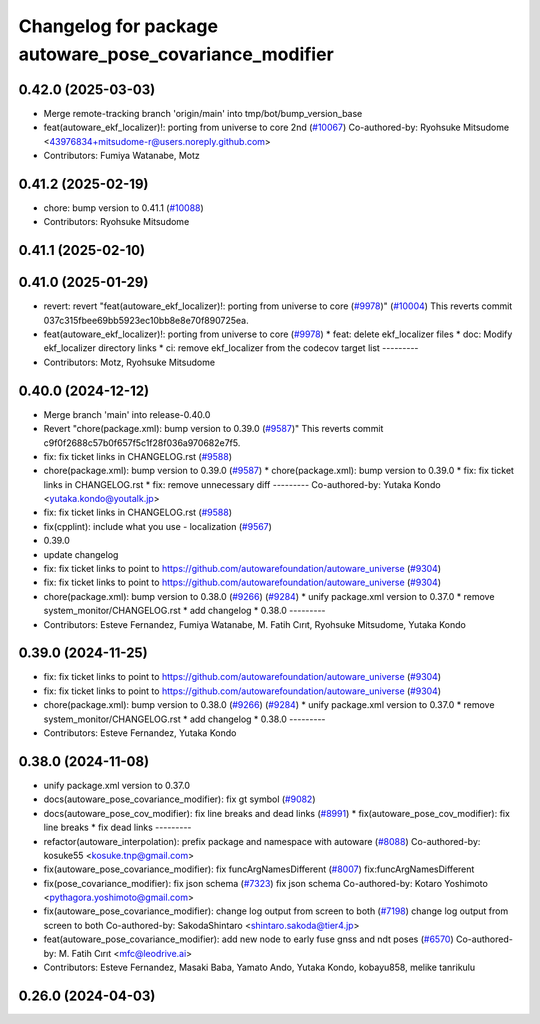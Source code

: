 ^^^^^^^^^^^^^^^^^^^^^^^^^^^^^^^^^^^^^^^^^^^^^^^^^^^^^^^
Changelog for package autoware_pose_covariance_modifier
^^^^^^^^^^^^^^^^^^^^^^^^^^^^^^^^^^^^^^^^^^^^^^^^^^^^^^^

0.42.0 (2025-03-03)
-------------------
* Merge remote-tracking branch 'origin/main' into tmp/bot/bump_version_base
* feat(autoware_ekf_localizer)!: porting from universe to core 2nd (`#10067 <https://github.com/autowarefoundation/autoware_universe/issues/10067>`_)
  Co-authored-by: Ryohsuke Mitsudome <43976834+mitsudome-r@users.noreply.github.com>
* Contributors: Fumiya Watanabe, Motz

0.41.2 (2025-02-19)
-------------------
* chore: bump version to 0.41.1 (`#10088 <https://github.com/autowarefoundation/autoware_universe/issues/10088>`_)
* Contributors: Ryohsuke Mitsudome

0.41.1 (2025-02-10)
-------------------

0.41.0 (2025-01-29)
-------------------
* revert: revert "feat(autoware_ekf_localizer)!: porting from universe to core (`#9978 <https://github.com/autowarefoundation/autoware_universe/issues/9978>`_)" (`#10004 <https://github.com/autowarefoundation/autoware_universe/issues/10004>`_)
  This reverts commit 037c315fbee69bb5923ec10bb8e8e70f890725ea.
* feat(autoware_ekf_localizer)!: porting from universe to core (`#9978 <https://github.com/autowarefoundation/autoware_universe/issues/9978>`_)
  * feat: delete ekf_localizer files
  * doc: Modify ekf_localizer directory links
  * ci: remove ekf_localizer from the codecov target list
  ---------
* Contributors: Motz, Ryohsuke Mitsudome

0.40.0 (2024-12-12)
-------------------
* Merge branch 'main' into release-0.40.0
* Revert "chore(package.xml): bump version to 0.39.0 (`#9587 <https://github.com/autowarefoundation/autoware_universe/issues/9587>`_)"
  This reverts commit c9f0f2688c57b0f657f5c1f28f036a970682e7f5.
* fix: fix ticket links in CHANGELOG.rst (`#9588 <https://github.com/autowarefoundation/autoware_universe/issues/9588>`_)
* chore(package.xml): bump version to 0.39.0 (`#9587 <https://github.com/autowarefoundation/autoware_universe/issues/9587>`_)
  * chore(package.xml): bump version to 0.39.0
  * fix: fix ticket links in CHANGELOG.rst
  * fix: remove unnecessary diff
  ---------
  Co-authored-by: Yutaka Kondo <yutaka.kondo@youtalk.jp>
* fix: fix ticket links in CHANGELOG.rst (`#9588 <https://github.com/autowarefoundation/autoware_universe/issues/9588>`_)
* fix(cpplint): include what you use - localization (`#9567 <https://github.com/autowarefoundation/autoware_universe/issues/9567>`_)
* 0.39.0
* update changelog
* fix: fix ticket links to point to https://github.com/autowarefoundation/autoware_universe (`#9304 <https://github.com/autowarefoundation/autoware_universe/issues/9304>`_)
* fix: fix ticket links to point to https://github.com/autowarefoundation/autoware_universe (`#9304 <https://github.com/autowarefoundation/autoware_universe/issues/9304>`_)
* chore(package.xml): bump version to 0.38.0 (`#9266 <https://github.com/autowarefoundation/autoware_universe/issues/9266>`_) (`#9284 <https://github.com/autowarefoundation/autoware_universe/issues/9284>`_)
  * unify package.xml version to 0.37.0
  * remove system_monitor/CHANGELOG.rst
  * add changelog
  * 0.38.0
  ---------
* Contributors: Esteve Fernandez, Fumiya Watanabe, M. Fatih Cırıt, Ryohsuke Mitsudome, Yutaka Kondo

0.39.0 (2024-11-25)
-------------------
* fix: fix ticket links to point to https://github.com/autowarefoundation/autoware_universe (`#9304 <https://github.com/autowarefoundation/autoware_universe/issues/9304>`_)
* fix: fix ticket links to point to https://github.com/autowarefoundation/autoware_universe (`#9304 <https://github.com/autowarefoundation/autoware_universe/issues/9304>`_)
* chore(package.xml): bump version to 0.38.0 (`#9266 <https://github.com/autowarefoundation/autoware_universe/issues/9266>`_) (`#9284 <https://github.com/autowarefoundation/autoware_universe/issues/9284>`_)
  * unify package.xml version to 0.37.0
  * remove system_monitor/CHANGELOG.rst
  * add changelog
  * 0.38.0
  ---------
* Contributors: Esteve Fernandez, Yutaka Kondo

0.38.0 (2024-11-08)
-------------------
* unify package.xml version to 0.37.0
* docs(autoware_pose_covariance_modifier): fix gt symbol (`#9082 <https://github.com/autowarefoundation/autoware_universe/issues/9082>`_)
* docs(autoware_pose_cov_modifier): fix line breaks and dead links (`#8991 <https://github.com/autowarefoundation/autoware_universe/issues/8991>`_)
  * fix(autoware_pose_cov_modifier): fix line breaks
  * fix dead links
  ---------
* refactor(autoware_interpolation): prefix package and namespace with autoware (`#8088 <https://github.com/autowarefoundation/autoware_universe/issues/8088>`_)
  Co-authored-by: kosuke55 <kosuke.tnp@gmail.com>
* fix(autoware_pose_covariance_modifier): fix funcArgNamesDifferent (`#8007 <https://github.com/autowarefoundation/autoware_universe/issues/8007>`_)
  fix:funcArgNamesDifferent
* fix(pose_covariance_modifier): fix json schema (`#7323 <https://github.com/autowarefoundation/autoware_universe/issues/7323>`_)
  fix json schema
  Co-authored-by: Kotaro Yoshimoto <pythagora.yoshimoto@gmail.com>
* fix(autoware_pose_covariance_modifier): change log output from screen to both (`#7198 <https://github.com/autowarefoundation/autoware_universe/issues/7198>`_)
  change log output from screen to both
  Co-authored-by: SakodaShintaro <shintaro.sakoda@tier4.jp>
* feat(autoware_pose_covariance_modifier): add new node to early fuse gnss and ndt poses (`#6570 <https://github.com/autowarefoundation/autoware_universe/issues/6570>`_)
  Co-authored-by: M. Fatih Cırıt <mfc@leodrive.ai>
* Contributors: Esteve Fernandez, Masaki Baba, Yamato Ando, Yutaka Kondo, kobayu858, melike tanrikulu

0.26.0 (2024-04-03)
-------------------
